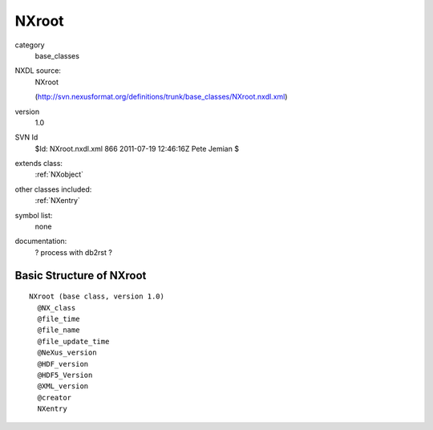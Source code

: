 ..  _NXroot:

######
NXroot
######

.. index::  ! classes - base_classes; NXroot

category
    base_classes

NXDL source:
    NXroot
    
    (http://svn.nexusformat.org/definitions/trunk/base_classes/NXroot.nxdl.xml)

version
    1.0

SVN Id
    $Id: NXroot.nxdl.xml 866 2011-07-19 12:46:16Z Pete Jemian $

extends class:
    :ref:`NXobject`

other classes included:
    :ref:`NXentry`

symbol list:
    none

documentation:
    ? process with db2rst ?


Basic Structure of NXroot
=========================

::

    NXroot (base class, version 1.0)
      @NX_class
      @file_time
      @file_name
      @file_update_time
      @NeXus_version
      @HDF_version
      @HDF5_Version
      @XML_version
      @creator
      NXentry
    
